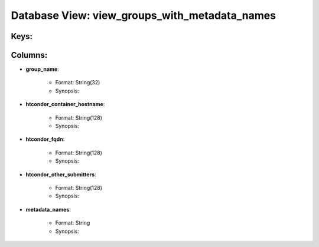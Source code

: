 .. File generated by /opt/cloudscheduler/utilities/schema_doc - DO NOT EDIT
..
.. To modify the contents of this file:
..   1. edit the template file ".../cloudscheduler/docs/schema_doc/views/view_groups_with_metadata_names.yaml"
..   2. run the utility ".../cloudscheduler/utilities/schema_doc"
..

Database View: view_groups_with_metadata_names
==============================================



Keys:
^^^^^^^^


Columns:
^^^^^^^^

* **group_name**:

   * Format: String(32)
   * Synopsis:

* **htcondor_container_hostname**:

   * Format: String(128)
   * Synopsis:

* **htcondor_fqdn**:

   * Format: String(128)
   * Synopsis:

* **htcondor_other_submitters**:

   * Format: String(128)
   * Synopsis:

* **metadata_names**:

   * Format: String
   * Synopsis:

